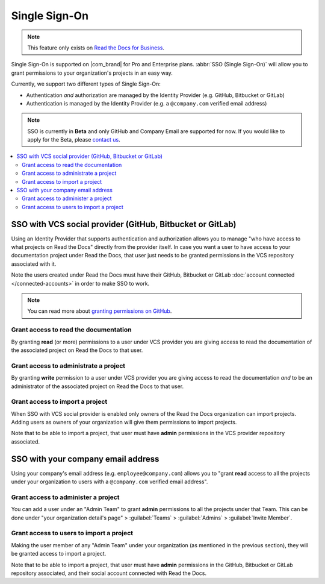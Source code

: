 Single Sign-On
==============

.. note::

   This feature only exists on `Read the Docs for Business <https://readthedocs.com/>`__.


Single Sign-On is supported on |com_brand| for Pro and Enterprise plans.
:abbr:`SSO (Single Sign-On)` will allow you to grant permissions to your organization's projects in an easy way.

Currently, we support two different types of Single Sign-On:

* Authentication *and* authorization are managed by the Identity Provider (e.g. GitHub, Bitbucket or GitLab)
* Authentication is managed by the Identity Provider (e.g. a ``@company.com`` verified email address)

.. note::

   SSO is currently in **Beta** and only GitHub and Company Email are supported for now.
   If you would like to apply for the Beta, please `contact us <mailto:support@readthedocs.com>`_.

.. contents::
   :local:
   :depth: 2


SSO with VCS social provider (GitHub, Bitbucket or GitLab)
----------------------------------------------------------

Using an Identity Provider that supports authentication and authorization allows you to manage
"who have access to what projects on Read the Docs" directly from the provider itself.
In case you want a user to have access to your documentation project under Read the Docs,
that user just needs to be granted permissions in the VCS repository associated with it.

Note the users created under Read the Docs must have their GitHub, Bitbucket or GitLab
:doc:`account connected </connected-accounts>` in order to make SSO to work.

.. note::

   You can read more about `granting permissions on GitHub`_.

   .. _granting permissions on GitHub: https://docs.github.com/en/github/setting-up-and-managing-organizations-and-teams/repository-permission-levels-for-an-organization


Grant access to read the documentation
~~~~~~~~~~~~~~~~~~~~~~~~~~~~~~~~~~~~~~

By granting **read** (or more) permissions to a user under VCS provider
you are giving access to read the documentation of the associated project on Read the Docs to that user.


Grant access to administrate a project
~~~~~~~~~~~~~~~~~~~~~~~~~~~~~~~~~~~~~~

By granting **write** permission to a user under VCS provider
you are giving access to read the documentation *and* to be an administrator
of the associated project on Read the Docs to that user.


Grant access to import a project
~~~~~~~~~~~~~~~~~~~~~~~~~~~~~~~~

When SSO with VCS social provider is enabled only owners of the Read the Docs organization can import projects.
Adding users as owners of your organization will give them permissions to import projects.

Note that to be able to import a project, that user must have **admin** permissions in the VCS provider repository associated.


SSO with your company email address
-----------------------------------

Using your company's email address (e.g. ``employee@company.com``) allows you to
"grant **read** access to all the projects under your organization to users with a ``@company.com`` verified email address".


Grant access to administer a project
~~~~~~~~~~~~~~~~~~~~~~~~~~~~~~~~~~~~

You can add a user under an "Admin Team" to grant **admin** permissions to all the projects under that Team.
This can be done under "your organization detail's page" > :guilabel:`Teams` > :guilabel:`Admins` > :guilabel:`Invite Member`.


Grant access to users to import a project
~~~~~~~~~~~~~~~~~~~~~~~~~~~~~~~~~~~~~~~~~

Making the user member of any "Admin Team" under your organization (as mentioned in the previous section),
they will be granted access to import a project.

Note that to be able to import a project, that user must have **admin** permissions in the GitHub, Bitbucket or GitLab repository associated,
and their social account connected with Read the Docs.
